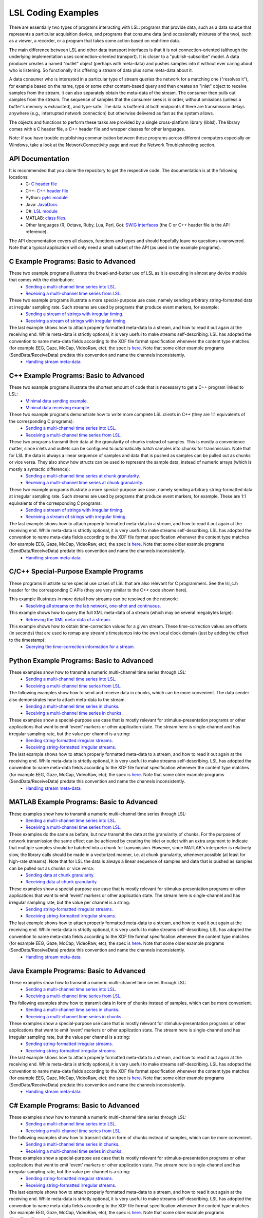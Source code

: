 LSL Coding Examples
###################

There are essentially two types of programs interacting with LSL: programs that provide data, such as a data source that represents a particular acquisition device, and programs that consume data (and occasionally mixtures of the two), such as a viewer, a recorder, or a program that takes some action based on real-time data.

The main difference between LSL and other data transport interfaces is that it is not connection-oriented (although the underlying implementation uses connection-oriented transport). It is closer to a "publish-subscribe" model. A data producer creates a named "outlet" object (perhaps with meta-data) and pushes samples into it without ever caring about who is listening. So functionally it is offering a stream of data plus some meta-data about it.

A data consumer who is interested in a particular type of stream queries the network for a matching one ("resolves it"), for example based on the name, type or some other content-based query and then creates an "inlet" object to receive samples from the stream. It can also separately obtain the meta-data of the stream. The consumer then pulls out samples from the stream. The sequence of samples that the consumer sees is in order, without omissions (unless a buffer's memory is exhausted), and type-safe. The data is buffered at both endpoints if there are transmission delays anywhere (e.g., interrupted network connection) but otherwise delivered as fast as the system allows.

The objects and functions to perform these tasks are provided by a single cross-platform library (liblsl). The library comes with a C header file, a C++ header file and wrapper classes for other languages.

Note: if you have trouble establishing communication between these programs across different computers especially on Windows, take a look at the NetworkConnectivity page and read the Network Troubleshooting section.

API Documentation
*****************

It is recommended that you clone the repository to get the respective code. The documentation is at the following locations:
  * C: `C header file <https://github.com/sccn/liblsl/blob/master/include/lsl_c.h>`__
  * C++: `C++ header file <https://github.com/sccn/liblsl/blob/master/include/lsl_cpp.h>`__
  * Python: `pylsl module <https://github.com/labstreaminglayer/liblsl-Python/blob/master/pylsl/pylsl.py>`__
  * Java: `JavaDocs <https://github.com/labstreaminglayer/liblsl-Java/blob/master/javadoc/index.html>`__
  * C#: `LSL module <https://github.com/labstreaminglayer/liblsl-Csharp/blob/master/LSL.cs>`__
  * MATLAB: `class files <https://github.com/labstreaminglayer/liblsl-Matlab>`__.
  * Other languages (R, Octave, Ruby, Lua, Perl, Go): `SWIG interfaces <https://github.com/labstreaminglayer/liblsl-Generic>`__ (the C or C++ header file is the API reference).

The API documentation covers all classes, functions and types and should hopefully leave no questions unanswered. Note that a typical application will only need a small subset of the API (as used in the example programs).

C Example Programs: Basic to Advanced
*************************************

These two example programs illustrate the bread-and-butter use of LSL as it is executing in almost any device module that comes with the distribution:
  * `Sending a multi-channel time series into LSL. <https://github.com/labstreaminglayer/App-Examples/blob/master/SendDataC.c>`__
  * `Receiving a multi-channel time series from LSL. <https://github.com/labstreaminglayer/App-Examples/blob/master/ReceiveDataC.c>`__

These two example programs illustrate a more special-purpose use case, namely sending arbitrary string-formatted data at irregular sampling rate. Such streams are used by programs that produce event markers, for example:
  * `Sending a stream of strings with irregular timing. <https://github.com/labstreaminglayer/App-Examples/blob/master/SendStringMarkersC.c>`__
  * `Receiving a stream of strings with irregular timing. <https://github.com/labstreaminglayer/App-Examples/blob/master/ReceiveStringMarkersC.c>`__

The last example shows how to attach properly formatted meta-data to a stream, and how to read it out again at the receiving end. While meta-data is strictly optional, it is very useful to make streams self-describing. LSL has adopted the convention to name meta-data fields according to the XDF file format specification whenever the content type matches (for example EEG, Gaze, MoCap, VideoRaw, etc); the spec is `here <https://github.com/sccn/xdf/wiki/Meta-Data>`__. Note that some older example programs (SendData/ReceiveData) predate this convention and name the channels inconsistently.
  * `Handling stream meta-data. <https://github.com/labstreaminglayer/App-Examples/blob/master/HandleMetaDataC.c>`__

C++ Example Programs: Basic to Advanced
***************************************

These two example programs illustrate the shortest amount of code that is necessary to get a C++ program linked to LSL:
  * `Minimal data sending example. <https://github.com/labstreaminglayer/App-Examples/blob/master/SendDataSimple.cpp>`__
  * `Minimal data receiving example. <https://github.com/labstreaminglayer/App-Examples/blob/master/ReceiveDataSimple.c>`__

These two example programs demonstrate how to write more complete LSL clients in C++ (they are 1:1 equivalents of the corresponding C programs):
  * `Sending a multi-channel time series into LSL. <https://github.com/labstreaminglayer/App-Examples/blob/master/SendData.cpp>`__
  * `Receiving a multi-channel time series from LSL. <https://github.com/labstreaminglayer/App-Examples/blob/master/ReceiveData.cpp>`__

These two programs transmit their data at the granularity of chunks instead of samples. This is mostly a convenience matter, since inlets and outlets can be configured to automatically batch samples into chunks for transmission. Note that for LSL the data is always a linear sequence of samples and data that is pushed as samples can be pulled out as chunks or vice versa. They also show how structs can be used to represent the sample data, instead of numeric arrays (which is mostly a syntactic difference):
  * `Sending a multi-channel time series at chunk granularity. <https://github.com/labstreaminglayer/App-Examples/blob/master/SendDataInChunks.cpp>`__
  * `Receiving a multi-channel time series at chunk granularity. <https://github.com/labstreaminglayer/App-Examples/blob/master/ReceiveDataInChunks.cpp>`__

These two example programs illustrate a more special-purpose use case, namely sending arbitrary string-formatted data at irregular sampling rate. Such streams are used by programs that produce event markers, for example. These are 1:1 equivalents of the corresponding C programs:
  * `Sending a stream of strings with irregular timing. <https://github.com/labstreaminglayer/App-Examples/blob/master/SendStringMarkers.cpp>`__
  * `Receiving a stream of strings with irregular timing. <https://github.com/labstreaminglayer/App-Examples/blob/master/ReceiveStringMarkers.cpp>`__

The last example shows how to attach properly formatted meta-data to a stream, and how to read it out again at the receiving end. While meta-data is strictly optional, it is very useful to make streams self-describing. LSL has adopted the convention to name meta-data fields according to the XDF file format specification whenever the content type matches (for example EEG, Gaze, MoCap, VideoRaw, etc); the spec is `here <https://github.com/sccn/xdf/wiki/Meta-Data>`__. Note that some older example programs (SendData/ReceiveData) predate this convention and name the channels inconsistently.
  * `Handling stream meta-data. <https://github.com/labstreaminglayer/App-Examples/blob/master/HandleMetaData.cpp>`__

C/C++ Special-Purpose Example Programs
**************************************
These programs illustrate some special use cases of LSL that are also relevant for C programmers. See the lsl\_c.h header for the corresponding C APIs (they are very similar to the C++ code shown here).

This example illustrates in more detail how streams can be resolved on the network:
  * `Resolving all streams on the lab network, one-shot and continuous. <https://github.com/labstreaminglayer/App-Examples/blob/master/GetAllStreams.cpp>`__

This example shows how to query the full XML meta-data of a stream (which may be several megabytes large):
  * `Retrieving the XML meta-data of a stream. <https://github.com/labstreaminglayer/App-Examples/blob/master/GetFullinfo.cpp>`__

This example shows how to obtain time-correction values for a given stream. These time-correction values are offsets (in seconds) that are used to remap any stream's timestamps into the own local clock domain (just by adding the offset to the timestamp):
  * `Querying the time-correction information for a stream. <https://github.com/labstreaminglayer/App-Examples/blob/master/GetTimeCorrection.cpp>`__

Python Example Programs: Basic to Advanced
******************************************
These examples show how to transmit a numeric multi-channel time series through LSL:
  * `Sending a multi-channel time series into LSL. <https://github.com/labstreaminglayer/liblsl-Python/tree/master/pylsl/examples/SendData.py>`__
  * `Receiving a multi-channel time series from LSL. <https://github.com/labstreaminglayer/liblsl-Python/tree/master/pylsl/examples/ReceiveData.py>`__

The following examples show how to send and receive data in chunks, which can be more convenient. The data sender also demonstrates how to attach meta-data to the stream.
  * `Sending a multi-channel time series in chunks. <https://github.com/labstreaminglayer/liblsl-Python/tree/master/pylsl/examples/SendDataAdvanced.py>`__
  * `Receiving a multi-channel time series in chunks. <https://github.com/labstreaminglayer/liblsl-Python/tree/master/pylsl/examples/ReceiveDataInChunks.py>`__

These examples show a special-purpose use case that is mostly relevant for stimulus-presentation programs or other applications that want to emit 'event' markers or other application state. The stream here is single-channel and has irregular sampling rate, but the value per channel is a string:
  * `Sending string-formatted irregular streams. <https://github.com/labstreaminglayer/liblsl-Python/tree/master/pylsl/examples/SendStringMarkers.py>`__
  * `Receiving string-formatted irregular streams. <https://github.com/labstreaminglayer/liblsl-Python/tree/master/pylsl/examples/ReceiveStringMarkers.py>`__

The last example shows how to attach properly formatted meta-data to a stream, and how to read it out again at the receiving end. While meta-data is strictly optional, it is very useful to make streams self-describing. LSL has adopted the convention to name meta-data fields according to the XDF file format specification whenever the content type matches (for example EEG, Gaze, MoCap, VideoRaw, etc); the spec is `here <https://github.com/sccn/xdf/wiki/Meta-Data>`__. Note that some older example programs (SendData/ReceiveData) predate this convention and name the channels inconsistently.
  * `Handling stream meta-data. <https://github.com/labstreaminglayer/liblsl-Python/tree/master/pylsl/examples/HandleMetadata.py>`__

MATLAB Example Programs: Basic to Advanced
******************************************
These examples show how to transmit a numeric multi-channel time series through LSL:
  * `Sending a multi-channel time series into LSL. <https://github.com/labstreaminglayer/liblsl-Matlab/tree/master/examples/SendData.m>`__
  * `Receiving a multi-channel time series from LSL. <https://github.com/labstreaminglayer/liblsl-Matlab/tree/master/examples/ReceiveData.m>`__

These examples do the same as before, but now transmit the data at the granularity of chunks. For the purposes of network transmission the same effect can be achieved by creating the inlet or outlet with an extra argument to indicate that multiple samples should be batched into a chunk for transmission. However, since MATLAB's interpreter is relatively slow, the library calls should be made in a vectorized manner, i.e. at chunk granularity, whenever possible (at least for high-rate streams). Note that for LSL the data is always a linear sequence of samples and data that is pushed as samples can be pulled out as chunks or vice versa:
  * `Sending data at chunk granularity. <https://github.com/labstreaminglayer/liblsl-Matlab/tree/master/examples/SendDataInChunks.m>`__
  * `Receiving data at chunk granularity. <https://github.com/labstreaminglayer/liblsl-Matlab/tree/master/examples/ReceiveDataInChunks.m>`__

These examples show a special-purpose use case that is mostly relevant for stimulus-presentation programs or other applications that want to emit 'event' markers or other application state. The stream here is single-channel and has irregular sampling rate, but the value per channel is a string:
  * `Sending string-formatted irregular streams. <https://github.com/labstreaminglayer/liblsl-Matlab/tree/master/examples/SendStringMarkers.m>`__
  * `Receiving string-formatted irregular streams. <https://github.com/labstreaminglayer/liblsl-Matlab/tree/master/examples/ReceiveStringMarkers.m>`__

The last example shows how to attach properly formatted meta-data to a stream, and how to read it out again at the receiving end. While meta-data is strictly optional, it is very useful to make streams self-describing. LSL has adopted the convention to name meta-data fields according to the XDF file format specification whenever the content type matches (for example EEG, Gaze, MoCap, VideoRaw, etc); the spec is `here <https://github.com/sccn/xdf/wiki/Meta-Data>`__. Note that some older example programs (SendData/ReceiveData) predate this convention and name the channels inconsistently.
  * `Handling stream meta-data. <https://github.com/labstreaminglayer/liblsl-Matlab/tree/master/examples/HandleMetaData.m>`__

Java Example Programs: Basic to Advanced
****************************************
These examples show how to transmit a numeric multi-channel time series through LSL:
  * `Sending a multi-channel time series into LSL. <https://github.com/labstreaminglayer/liblsl-Java/tree/master/src/examples/SendData.java>`__
  * `Receiving a multi-channel time series from LSL. <https://github.com/labstreaminglayer/liblsl-Java/tree/master/src/examples/ReceiveData.java>`__

The following examples show how to transmit data in form of chunks instead of samples, which can be more convenient.
  * `Sending a multi-channel time series in chunks. <https://github.com/labstreaminglayer/liblsl-Java/tree/master/src/examples/SendDataInChunks.java>`__
  * `Receiving a multi-channel time series in chunks. <https://github.com/labstreaminglayer/liblsl-Java/tree/master/src/examples/ReceiveDataInChunks.java>`__

These examples show a special-purpose use case that is mostly relevant for stimulus-presentation programs or other applications that want to emit 'event' markers or other application state. The stream here is single-channel and has irregular sampling rate, but the value per channel is a string:
  * `Sending string-formatted irregular streams. <https://github.com/labstreaminglayer/liblsl-Java/tree/master/src/examples/SendStringMarkers.java>`__
  * `Receiving string-formatted irregular streams. <https://github.com/labstreaminglayer/liblsl-Java/tree/master/src/examples/ReceiveStringMarkers.java>`__

The last example shows how to attach properly formatted meta-data to a stream, and how to read it out again at the receiving end. While meta-data is strictly optional, it is very useful to make streams self-describing. LSL has adopted the convention to name meta-data fields according to the XDF file format specification whenever the content type matches (for example EEG, Gaze, MoCap, VideoRaw, etc); the spec is `here <http://code.google.com/p/xdf/wiki/MetaData>`__. Note that some older example programs (SendData/ReceiveData) predate this convention and name the channels inconsistently.
  * `Handling stream meta-data. <https://github.com/labstreaminglayer/liblsl-Java/tree/master/src/examples/HandleMetaData.java>`__

C# Example Programs: Basic to Advanced
**************************************
These examples show how to transmit a numeric multi-channel time series through LSL:
  * `Sending a multi-channel time series into LSL. <https://github.com/labstreaminglayer/liblsl-Csharp/tree/master/examples/SendData.cs>`__
  * `Receiving a multi-channel time series from LSL. <https://github.com/labstreaminglayer/liblsl-Csharp/tree/master/examples/ReceiveData.cs>`__

The following examples show how to transmit data in form of chunks instead of samples, which can be more convenient.
  * `Sending a multi-channel time series in chunks. <https://github.com/labstreaminglayer/liblsl-Csharp/tree/master/examples/SendDataInChunks.cs>`__
  * `Receiving a multi-channel time series in chunks. <https://github.com/labstreaminglayer/liblsl-Csharp/tree/master/examples/ReceiveDataInChunks.cs>`__

These examples show a special-purpose use case that is mostly relevant for stimulus-presentation programs or other applications that want to emit 'event' markers or other application state. The stream here is single-channel and has irregular sampling rate, but the value per channel is a string:
  * `Sending string-formatted irregular streams. <https://github.com/labstreaminglayer/liblsl-Csharp/tree/master/examples/SendStringMarkers.cs>`__
  * `Receiving string-formatted irregular streams. <https://github.com/labstreaminglayer/liblsl-Csharp/tree/master/examples/ReceiveStringMarkers.cs>`__

The last example shows how to attach properly formatted meta-data to a stream, and how to read it out again at the receiving end. While meta-data is strictly optional, it is very useful to make streams self-describing. LSL has adopted the convention to name meta-data fields according to the XDF file format specification whenever the content type matches (for example EEG, Gaze, MoCap, VideoRaw, etc); the spec is `here <https://github.com/sccn/xdf/wiki/Meta-Data>`__. Note that some older example programs (SendData/ReceiveData) predate this convention and name the channels inconsistently.
  * `Handling stream meta-data. <https://github.com/labstreaminglayer/liblsl-Csharp/tree/master/examples/HandleMetaData.cs>`__

Real-World Example Programs
***************************
These sample codes are from actual 'production' software that is used to do data transmission:
  * `Kinect: multi-channel signal with body joint positions and meta-data. <https://github.com/labstreaminglayer/App-KinectMocap>`__
  * `Keyboard: irregular marker stream based on keyboard inputs. <https://github.com/labstreaminglayer/App-Keyboard>`__
  * `B-Alert: reading from an EEG device in a separate thread. <https://github.com/labstreaminglayer/App-BAlert>`__
  * `EyeLink: reading from an eye tracker in Python. <https://github.com/labstreaminglayer/App-EyeLink>`__

Also, all applications in the Apps directory are open-source and can serve as examples, and most of them are very similar in how they pass on data to LSL.